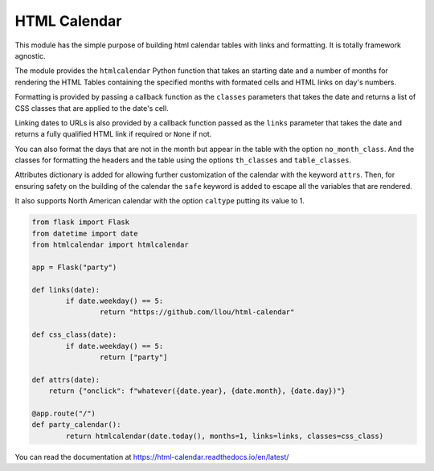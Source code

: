
HTML Calendar
=============

This module has the simple purpose of building html calendar tables with links
and formatting. It is totally framework agnostic.

The module provides the ``htmlcalendar`` Python function that takes an starting
date and a number of months for rendering the HTML Tables containing the
specified months with formated cells and HTML links on day's numbers.

Formatting is provided by passing a callback function as the ``classes``
parameters that takes the date and returns a list of CSS classes that are
applied to the date's cell.

Linking dates to URLs is also provided by a callback function passed as the
``links`` parameter that takes the date and returns a fully qualified HTML link
if required or ``None`` if not.

You can also format the days that are not in the month but appear in the table
with the option ``no_month_class``. And the classes for formatting the headers
and the table using the options ``th_classes`` and ``table_classes``.

Attributes dictionary is added for allowing further customization of the
calendar with the keyword ``attrs``. Then, for ensuring safety on the building
of the calendar the ``safe`` keyword is added to escape all the variables that
are rendered.

It also supports North American calendar with the option ``caltype`` putting
its value to 1.

.. code-block:: python

  from flask import Flask
  from datetime import date
  from htmlcalendar import htmlcalendar

  app = Flask("party")

  def links(date):
	  if date.weekday() == 5:
		  return "https://github.com/llou/html-calendar"

  def css_class(date):
	  if date.weekday() == 5:
		  return ["party"]

  def attrs(date):
      return {"onclick": f"whatever({date.year}, {date.month}, {date.day})"}

  @app.route("/")
  def party_calendar():
	  return htmlcalendar(date.today(), months=1, links=links, classes=css_class)

You can read the documentation at https://html-calendar.readthedocs.io/en/latest/
